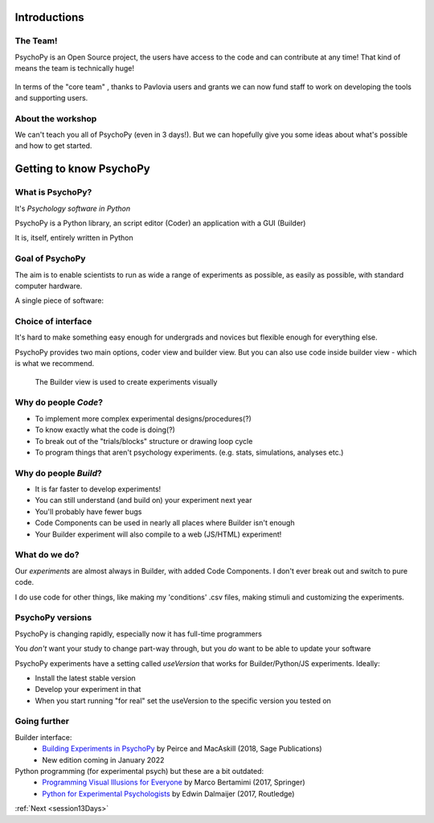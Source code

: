 
.. ifslides::

  .. image:: /_static/OST600.png
    :align: left
    :scale: 25%


.. _introduction3days:

Introductions
=========================

The Team!
-----------------------

PsychoPy is an Open Source project, the users have access to the code and can contribute at any time! That kind of means the team is technically huge!

.. figure:: /_images/team_slide.png
    :width: 100 %


.. nextslide::

In terms of the "core team" , thanks to Pavlovia users and grants we can now fund staff to work on developing the tools and supporting users.

.. figure:: /_images/team2022.png
    :width: 100 %
    
About the workshop
-----------------------

We can't teach you all of PsychoPy (even in 3 days!). But we can hopefully give you some ideas about what's possible and how to get started.


Getting to know PsychoPy
============================

What is PsychoPy?
-----------------------


It's `Psychology software in Python`

PsychoPy is a Python library, an script editor (Coder) an application with a GUI (Builder)

It is, itself, entirely written in Python

.. rst-class:: build

    * 2002-2003: Jon began work on this for his own lab (visual neruoscience)
    * 2003-2017: a purely volunteer-driven, evenings and weekends project
    * 2017-now: still open source and free to install but with professional support (funded by grants and Pavlovia)

Goal of PsychoPy
-----------------------

The aim is to enable scientists to run as wide a range of experiments as possible, as easily
as possible, with standard computer hardware.

A single piece of software:

.. rst-class:: build

    - precise enough for psychophysics
    - intuitive enough for undergraduate psychology
    - flexible enough for everything else
    - capable of running studies in the lab or online

Choice of interface
-----------------------

It's hard to make something easy enough for undergrads and novices but flexible enough for everything else.

PsychoPy provides two main options, coder view and builder view. But you can also use code inside builder view - which is what we recommend.

.. nextslide::

.. only:: html
    .. image:: /_images/coder_small.gif
       :width: 100 %

.. ifslides::
    .. image:: /_images/coder_small.gif
       :width: 50 %
       :align: center

.. only:: latex
    .. image:: /_images/coder_small.png
       :width: 100 %

   The Coder view is used to create experiments from Python scripts

.. nextslide::

.. figure:: /_images/builder.png

   The Builder view is used to create experiments visually

Why do people *Code*?
----------------------------------------------

.. rst-class:: build

* To implement more complex experimental designs/procedures(?)
* To know exactly what the code is doing(?)
* To break out of the "trials/blocks" structure or drawing loop cycle
* To program things that aren't psychology experiments. (e.g. stats, simulations, analyses etc.)

Why do people *Build*?
----------------------------------------------

.. rst-class:: build

* It is far faster to develop experiments!
* You can still understand (and build on) your experiment next year
* You'll probably have fewer bugs
* Code Components can be used in nearly all places where Builder isn't enough
* Your Builder experiment will also compile to a web (JS/HTML) experiment!

What do **we** do?
----------------------------------------------

Our *experiments* are almost always in Builder, with added Code Components. I don't ever break out and switch to pure code. 

I do use code for other things, like making my 'conditions' .csv files, making stimuli and customizing the experiments.

PsychoPy versions
----------------------------------------------

PsychoPy is changing rapidly, especially now it has full-time programmers

You *don't* want your study to change part-way through, but you *do* want to be able to update your software

PsychoPy experiments have a setting called `useVersion` that works for Builder/Python/JS experiments. Ideally:

- Install the latest stable version
- Develop your experiment in that
- When you start running "for real" set the useVersion to the specific version you tested on


Going further
-----------------------

Builder interface:
    - `Building Experiments in PsychoPy <https://uk.sagepub.com/en-gb/eur/building-experiments-in-psychopy/book253480>`_ by Peirce and MacAskill (2018, Sage Publications)
    - New edition coming in January 2022

Python programming (for experimental psych) but these are a bit outdated:
    - `Programming Visual Illusions for Everyone <http://www.springer.com/gb/book/9783319640655>`_ by Marco Bertamimi (2017, Springer) 
    - `Python for Experimental Psychologists <https://www.amazon.co.uk/Python-Experimental-Psychologists-Edwin-Dalmaijer/dp/1138671576>`_ by Edwin Dalmaijer (2017, Routledge)

:ref:`Next <session13Days>`
